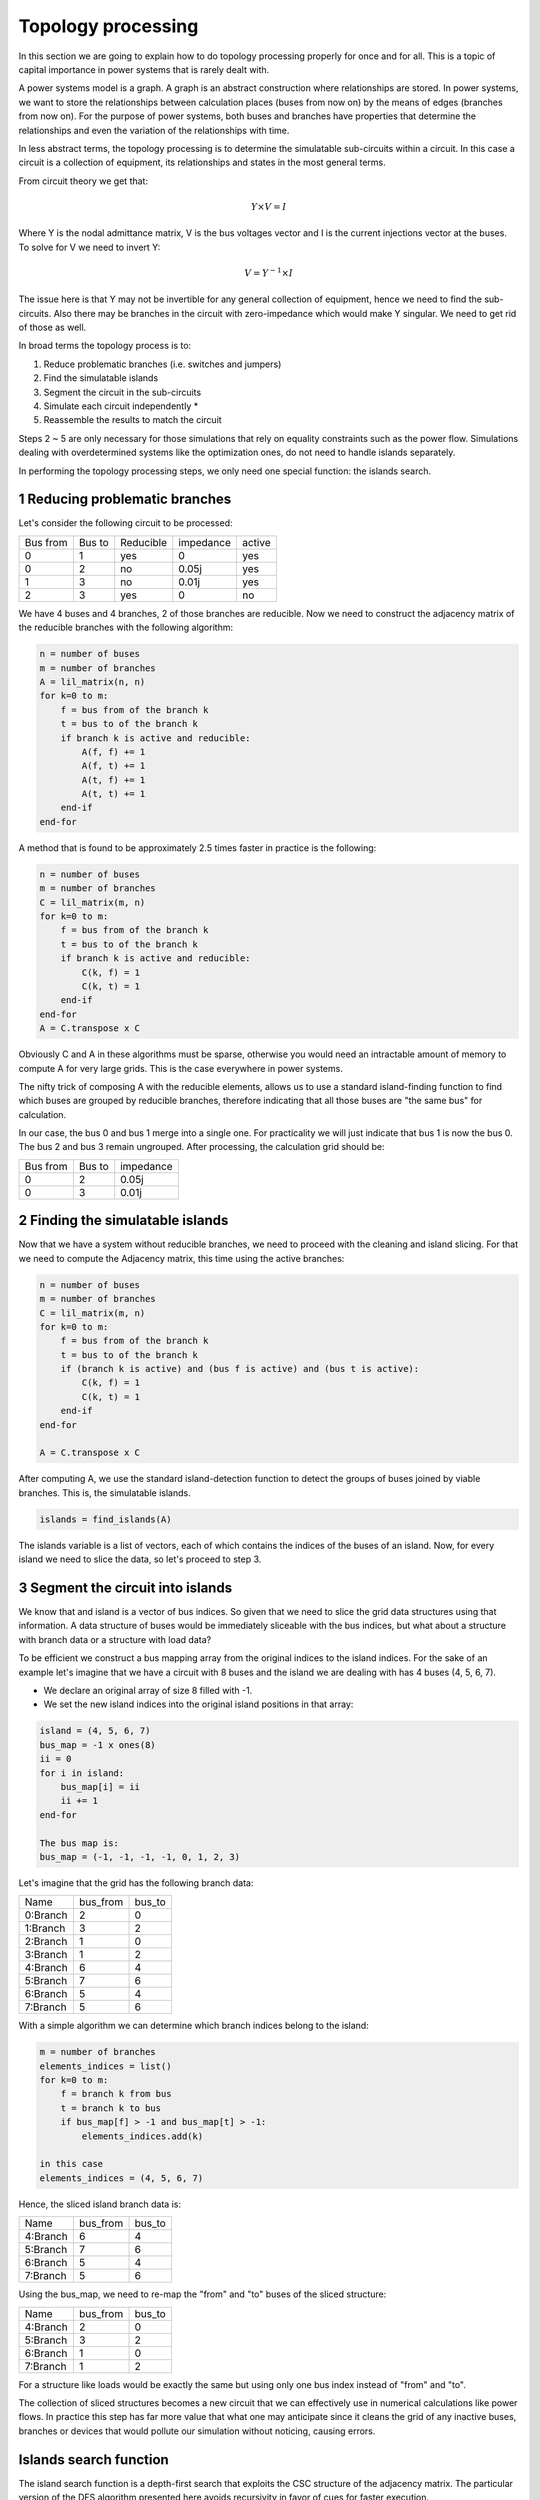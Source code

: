 
Topology processing
======================

In this section we are going to explain how to do topology processing properly for once and for all.
This is a topic of capital importance in power systems that is rarely dealt with.

A power systems model is a graph. A graph is an abstract construction where relationships are stored.
In power systems, we want to store the relationships between calculation places (buses from now on)
by the means of edges (branches from now on). For the purpose of power systems, both buses and branches have properties
that determine the relationships and even the variation of the relationships with time.

In less abstract terms, the topology processing is to determine the simulatable sub-circuits within a circuit.
In this case a circuit is a collection of equipment, its relationships and states in the most general terms.

From circuit theory we get that:

.. math::

    Y \times V = I

Where Y is the nodal admittance matrix, V is the bus voltages vector and I is the current injections
vector at the buses. To solve for V we need to invert Y:

.. math::

    V = Y^{-1} \times I

The issue here is that Y may not be invertible for any general collection of equipment, hence we need to find the
sub-circuits. Also there may be branches in the circuit with zero-impedance which would make Y singular. We need
to get rid of those as well.

In broad terms the topology process is to:

1. Reduce problematic branches (i.e. switches and jumpers)
2. Find the simulatable islands
3. Segment the circuit in the sub-circuits
4. Simulate each circuit independently *
5. Reassemble the results to match the circuit

Steps 2 ~ 5 are only necessary for those simulations that rely on equality constraints such as the power flow.
Simulations dealing with overdetermined systems like the optimization ones, do not need to handle islands separately.

In performing the topology processing steps, we only need one special function: the islands search.

1 Reducing problematic branches
^^^^^^^^^^^^^^^^^^^^^^^^^^^^^^^^^^^

Let's consider the following circuit to be processed:

+----------+--------+-----------+-----------+--------+
| Bus from | Bus to | Reducible | impedance | active |
+----------+--------+-----------+-----------+--------+
| 0        | 1      | yes       | 0         | yes    |
+----------+--------+-----------+-----------+--------+
| 0        | 2      | no        | 0.05j     | yes    |
+----------+--------+-----------+-----------+--------+
| 1        | 3      | no        | 0.01j     | yes    |
+----------+--------+-----------+-----------+--------+
| 2        |  3     | yes       | 0         | no     |
+----------+--------+-----------+-----------+--------+

We have 4 buses and 4 branches, 2 of those branches are reducible.
Now we need to construct the adjacency matrix of the reducible branches
with the following algorithm:

.. code-block::

    n = number of buses
    m = number of branches
    A = lil_matrix(n, n)
    for k=0 to m:
        f = bus from of the branch k
        t = bus to of the branch k
        if branch k is active and reducible:
            A(f, f) += 1
            A(f, t) += 1
            A(t, f) += 1
            A(t, t) += 1
        end-if
    end-for

A method that is found to be approximately 2.5 times faster in practice is the following:

.. code-block::

    n = number of buses
    m = number of branches
    C = lil_matrix(m, n)
    for k=0 to m:
        f = bus from of the branch k
        t = bus to of the branch k
        if branch k is active and reducible:
            C(k, f) = 1
            C(k, t) = 1
        end-if
    end-for
    A = C.transpose x C

Obviously C and A in these algorithms must be sparse, otherwise you would need an intractable amount of memory
to compute A for very large grids. This is the case everywhere in power systems.

The nifty trick of composing A with the reducible elements, allows us to use a standard island-finding function
to find which buses are grouped by reducible branches, therefore indicating that all those buses are
"the same bus" for calculation.

In our case, the bus 0 and bus 1 merge into a single one. For practicality we will just indicate that
bus 1 is now the bus 0. The bus 2 and bus 3 remain ungrouped. After processing, the calculation grid should be:

+----------+--------+-----------+
| Bus from | Bus to | impedance |
+----------+--------+-----------+
| 0        | 2      | 0.05j     |
+----------+--------+-----------+
| 0        | 3      | 0.01j     |
+----------+--------+-----------+


2 Finding the simulatable islands
^^^^^^^^^^^^^^^^^^^^^^^^^^^^^^^^^^^^^^

Now that we have a system without reducible branches, we need to proceed with the cleaning and island slicing.
For that we need to compute the Adjacency matrix, this time using the active branches:

.. code-block::

    n = number of buses
    m = number of branches
    C = lil_matrix(m, n)
    for k=0 to m:
        f = bus from of the branch k
        t = bus to of the branch k
        if (branch k is active) and (bus f is active) and (bus t is active):
            C(k, f) = 1
            C(k, t) = 1
        end-if
    end-for

    A = C.transpose x C

After computing A, we use the standard island-detection function to detect the groups of buses joined by viable
branches. This is, the simulatable islands.

.. code-block::

    islands = find_islands(A)

The islands variable is a list of vectors, each of which contains the indices of the buses of an island.
Now, for every island we need to slice the data, so let's proceed to step 3.


3 Segment the circuit into islands
^^^^^^^^^^^^^^^^^^^^^^^^^^^^^^^^^^^^^^^

We know that and island is a vector of bus indices. So given that we need to slice the grid data structures using
that information. A data structure of buses would be immediately sliceable with the bus indices, but what about
a structure with branch data or a structure with load data?

To be efficient we construct a bus mapping array from the original indices to the island indices. For the
sake of an example let's imagine that we have a circuit with 8 buses and the island we are dealing with has 4 buses
(4, 5, 6, 7).

- We declare an original array of size 8 filled with -1.
- We set the new island indices into the original island positions in that array:

.. code-block::

    island = (4, 5, 6, 7)
    bus_map = -1 x ones(8)
    ii = 0
    for i in island:
        bus_map[i] = ii
        ii += 1
    end-for

    The bus map is:
    bus_map = (-1, -1, -1, -1, 0, 1, 2, 3)

Let's imagine that the grid has the following branch data:

+----------+----------+--------+
| Name     | bus_from | bus_to |
+----------+----------+--------+
| 0:Branch | 2        | 0      |
+----------+----------+--------+
| 1:Branch | 3        | 2      |
+----------+----------+--------+
| 2:Branch | 1        | 0      |
+----------+----------+--------+
| 3:Branch | 1        | 2      |
+----------+----------+--------+
| 4:Branch | 6        | 4      |
+----------+----------+--------+
| 5:Branch | 7        | 6      |
+----------+----------+--------+
| 6:Branch | 5        | 4      |
+----------+----------+--------+
| 7:Branch | 5        | 6      |
+----------+----------+--------+

With a simple algorithm we can determine which branch indices belong to the island:

.. code-block::

    m = number of branches
    elements_indices = list()
    for k=0 to m:
        f = branch k from bus
        t = branch k to bus
        if bus_map[f] > -1 and bus_map[t] > -1:
            elements_indices.add(k)

    in this case
    elements_indices = (4, 5, 6, 7)

Hence, the sliced island branch data is:

+----------+----------+--------+
| Name     | bus_from | bus_to |
+----------+----------+--------+
| 4:Branch | 6        | 4      |
+----------+----------+--------+
| 5:Branch | 7        | 6      |
+----------+----------+--------+
| 6:Branch | 5        | 4      |
+----------+----------+--------+
| 7:Branch | 5        | 6      |
+----------+----------+--------+

Using the bus_map, we need to re-map the "from" and "to" buses of the sliced structure:

+----------+----------+--------+
| Name     | bus_from | bus_to |
+----------+----------+--------+
| 4:Branch | 2        | 0      |
+----------+----------+--------+
| 5:Branch | 3        | 2      |
+----------+----------+--------+
| 6:Branch | 1        | 0      |
+----------+----------+--------+
| 7:Branch | 1        | 2      |
+----------+----------+--------+

For a structure like loads would be exactly the same but using only one bus index instead of "from" and "to".

The collection of sliced structures becomes a new circuit that we can effectively use in numerical calculations like
power flows. In practice this step has far more value that what one may anticipate since it cleans the grid of
any inactive buses, branches or devices that would pollute our simulation without noticing, causing errors.

Islands search function
^^^^^^^^^^^^^^^^^^^^^^^^^

The island search function is a depth-first search that exploits the CSC structure of the adjacency matrix.
The particular version of the DFS algorithm presented here avoids recursivity in favor of cues for faster execution.

.. code-block::

    indptr: index pointers in the CSC scheme
    indices: column indices in the CSCS scheme
    active: array of bus active states
    n = bus number

    visited = zeros(n)

    islands = list()

    node_count = 0
    current_island = zeros(n)

    island_idx = 0

    for node=0 to node_number:

        if not visited[node] and active[node]:

            stack = list()
            stack.add(node)

            while stack.size > 0:

                v = stack.first
                remove first element from the stack

                if not visited[v]:

                    visited[v] = 1

                    current_island[node_count] = v
                    node_count += 1

                    for i=indptr[v] to indptr[v + 1]:
                        k = indices[i]
                        if not visited[k] and active[k]:
                            stack.add(k)
                        end-if
                    end-for
                end-if
            end-while

            # slice the current island to its actual size
            island = current_island[:node_count].copy()
            island.sort()  # sort in-place

            # assign the current island
            islands.append(island)

            # increase the islands index, because
            island_idx += 1

            # reset the current island
            # no need to re-allocate "current_island" since it is going to be overwritten
            node_count = 0
        end-if
    end-for


The spirit of CIM
^^^^^^^^^^^^^^^^^^

If you have read anything about CIM or CGMES, or you have been in the guild discussions,
you most definitely have heard about node-breaker and bus-branch modelling styles as two different things.
Throughout the years the introductory training course of CGMEs given by ENTSO-e teaches that you can either model
with connectivity nodes or with buses. This has been taught to hundreds of engineers used to model with
buses, lines, etc. that suddenly experience a vast complexity increase.
However, this complexity is unjustified since the node-breaker / bus-branch philosophies are the same.
We have inadvertently seen so in this section. Allow me to elaborate;

The bus-branch modelling: This is a style of modelling where you model using TopologicalNodes.
The node-breaker modelling: This is a style of modelling where you model using ConnectivityNodes.

There is the common assumption that the bus-branch models do not have
switches, while the node-breaker modes do have them. In practice both are possible, but allow me to go even further;
A ConnectivityNode can have a 1:1 association with a TopologyNode, meaning that any ConnectivityNOde is in the end
a TopologyNode. So, where is the difference? There is no difference. Both styles are the same.

The original spirit of CIM is to model the grid using ConnectivityNodes and the TopologyNodes arise as a side effect
after performing the topological reduction (reducing the problematic branches). Is the TopologicalNode strictly needed?
Absolutely not. The practice has derived in exchanging both sets; the after-processing data as node-breaker and the
post-processed data as bus-branch. However this is just an artificial complication.
This has proven to be extremely problematic in practice.

So, in the spirit of CIM, the ConnectivityNodes are indeed the old fashioned Buses.

How is it done in GridCal?
^^^^^^^^^^^^^^^^^^^^^^^^^^^^^^

In GridCal we have the MultiCircuit as the grid in-memory database. No topological processing should ever be done
over the database since there is a risk of changing the elements topology with respect to the previous definition. i.e
I might have a generator connected to Bus1, but after topology processing is connected to Bus2.
How can I recover that originally it was connected to Bus1? I cannot. So, where do we perform the topology processing?

Luckily, we have the NumericalCircuit. This is a snapshot of the MultiCircuit at some time index.
This snapshot is fungible, meaning that any changes to it will not affect the MultiCircuit and
will disappear after calculation. So, we perform the topology processing steps at the NumericalCircuit as
explained at the beginning of this section.

With regards to CIM compatibility, we have made only one change: All ConnectivityNodes must create a bus
or have an existing bus associated. Likewise, all BusBars must create connectivity node or have one associated.
This ensures, that whatever object you use for modelling, in the end you end up using a bus, ensuring consistency
in all calculation processes.


